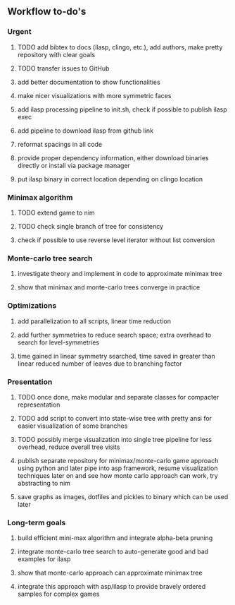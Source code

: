 ** Workflow to-do's

*** Urgent
***** TODO add bibtex to docs (ilasp, clingo, etc.), add authors, make pretty repository with clear goals
***** TODO transfer issues to GitHub
***** add better documentation to show functionalities
***** make nicer visualizations with more symmetric faces
***** add ilasp processing pipeline to init.sh, check if possible to publish ilasp exec
***** add pipeline to download ilasp from github link
***** reformat spacings in all code
***** provide proper dependency information, either download binaries directly or install via package manager
***** put ilasp binary in correct location depending on clingo location

*** Minimax algorithm
***** TODO extend game to nim
***** TODO check single branch of tree for consistency
***** check if possible to use reverse level iterator without list conversion

*** Monte-carlo tree search
***** investigate theory and implement in code to approximate minimax tree
***** show that minimax and monte-carlo trees converge in practice

*** Optimizations
***** add parallelization to all scripts, linear time reduction
***** add further symmetries to reduce search space; extra overhead to search for level-symmetries
***** time gained in linear symmetry searched, time saved in greater than linear reduced number of leaves due to branching factor
      
*** Presentation
***** TODO once done, make modular and separate classes for compacter representation
***** TODO add script to convert into state-wise tree with pretty ansi for easier visualization of some branches
***** TODO possibly merge visualization into single tree pipeline for less overhead, reduce overall tree visits
***** publish separate repository for minimax/monte-carlo game approach using python and later pipe into asp framework, resume visualization techniques later on and see how monte carlo approach can work, try abstracting to nim
***** save graphs as images, dotfiles and pickles to binary which can be used later

*** Long-term goals
***** build efficient mini-max algorithm and integrate alpha-beta pruning
***** integrate monte-carlo tree search to auto-generate good and bad examples for ilasp
***** show that monte-carlo approach can approximate minimax tree
***** integrate this approach with asp/ilasp to provide bravely ordered samples for complex games

